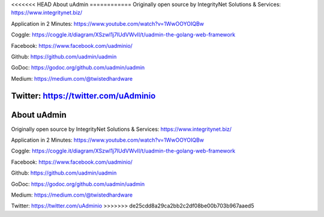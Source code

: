 <<<<<<< HEAD
About uAdmin
============
Originally open source by IntegrityNet Solutions & Services: https://www.integritynet.biz/

Application in 2 Minutes: https://www.youtube.com/watch?v=1WwOOYOIQBw

Coggle: https://coggle.it/diagram/XSzwl1j7lUdVWvIl/t/uadmin-the-golang-web-framework

Facebook: https://www.facebook.com/uadminio/

Github: https://github.com/uadmin/uadmin

GoDoc: https://godoc.org/github.com/uadmin/uadmin

Medium: https://medium.com/@twistedhardware

Twitter: https://twitter.com/uAdminio
=======
About uAdmin
============
Originally open source by IntegrityNet Solutions & Services: https://www.integritynet.biz/

Application in 2 Minutes: https://www.youtube.com/watch?v=1WwOOYOIQBw

Coggle: https://coggle.it/diagram/XSzwl1j7lUdVWvIl/t/uadmin-the-golang-web-framework

Facebook: https://www.facebook.com/uadminio/

Github: https://github.com/uadmin/uadmin

GoDoc: https://godoc.org/github.com/uadmin/uadmin

Medium: https://medium.com/@twistedhardware

Twitter: https://twitter.com/uAdminio
>>>>>>> de25cdd8a29ca2bb2c2df08be00b703b967aaed5

